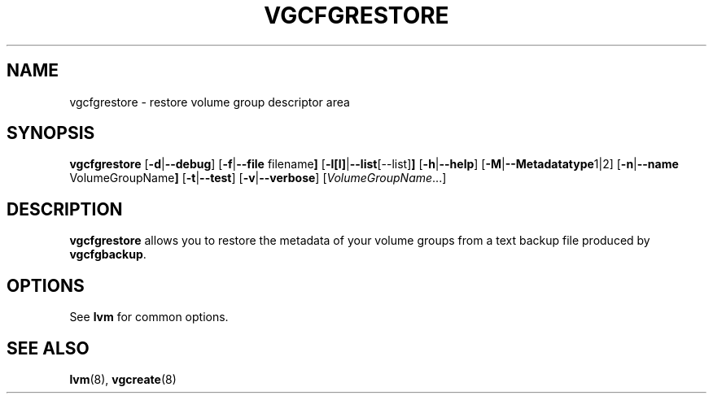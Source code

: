 .TH VGCFGRESTORE 8 "LVM TOOLS" "Sistina Software UK" \" -*- nroff -*-
.SH NAME
vgcfgrestore \- restore volume group descriptor area
.SH SYNOPSIS
.B vgcfgrestore
.RB [ \-d | \-\-debug ]
.RB [ \-f | \-\-file " filename" ]
.RB [ \-l[l] | \-\-list [--list] ]
.RB [ \-h | \-\-help ]
.RB [ \-M | \-\-Metadatatype 1|2]
.RB [ \-n | \-\-name " VolumeGroupName" ]
.RB [ \-t | \-\-test ]
.RB [ \-v | \-\-verbose ]
.RI [ VolumeGroupName ...]
.SH DESCRIPTION
.B vgcfgrestore
allows you to restore the metadata 
of your volume groups from a text backup file produced by \fBvgcfgbackup\fP.
.SH OPTIONS
See \fBlvm\fP for common options.
.SH SEE ALSO
.BR lvm (8),
.BR vgcreate (8)
